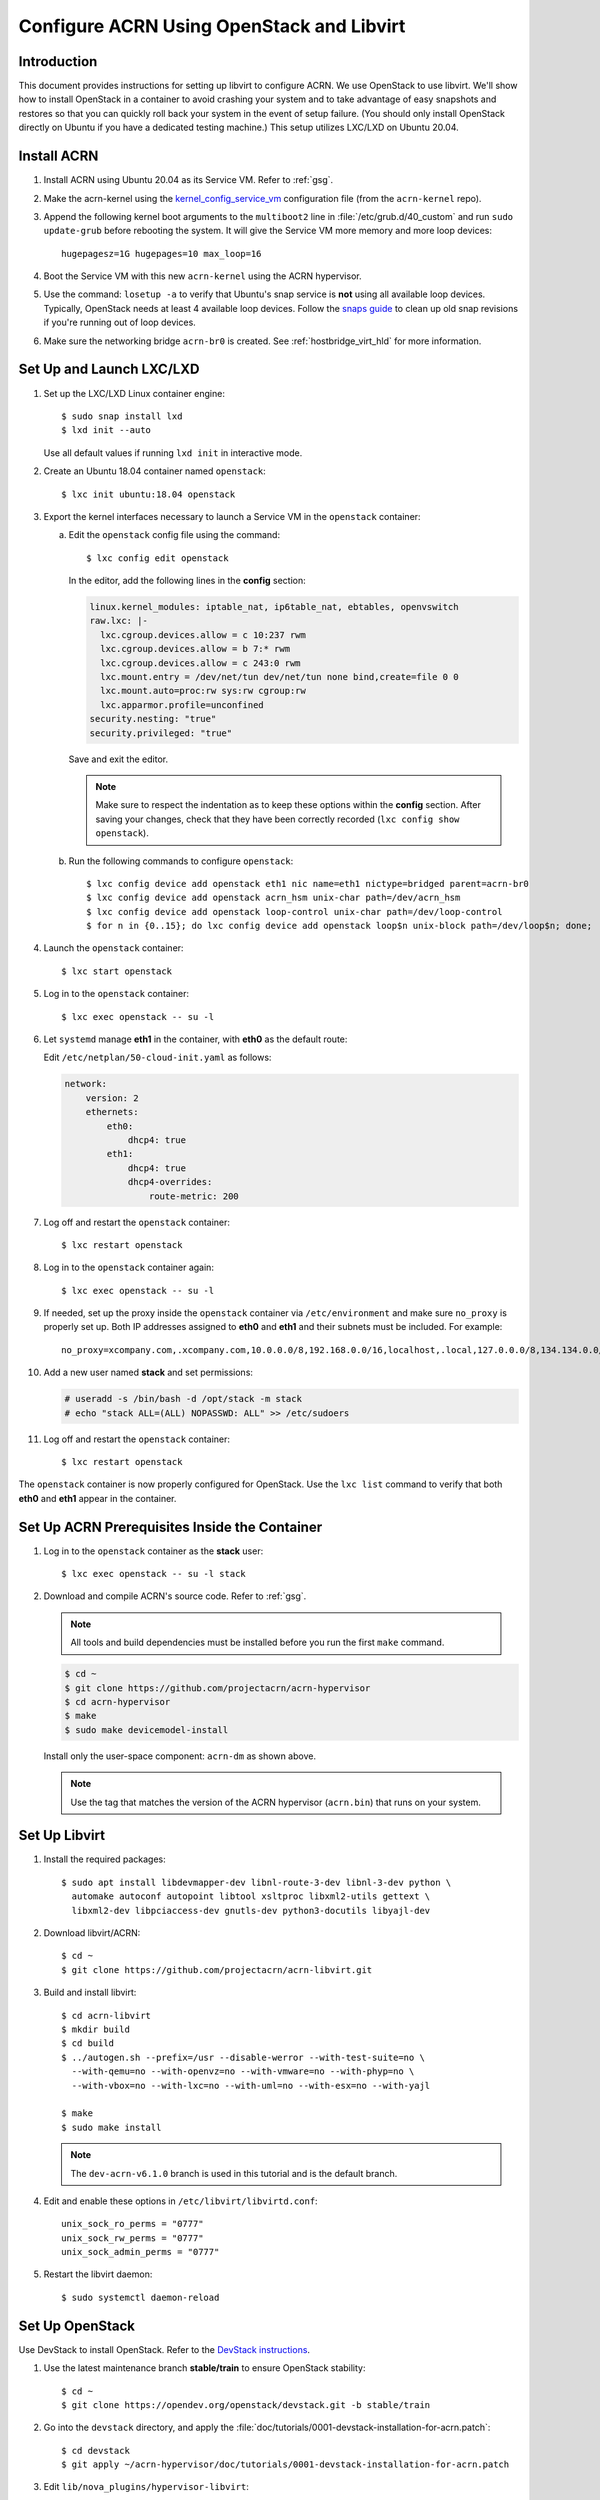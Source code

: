 .. _setup_openstack_libvirt:

Configure ACRN Using OpenStack and Libvirt
##########################################

Introduction
************

This document provides instructions for setting up libvirt to configure
ACRN. We use OpenStack to use libvirt. We'll show how to install OpenStack in a
container to avoid crashing your system and to take advantage of easy
snapshots and restores so that you can quickly roll back your system in the
event of setup failure. (You should only install OpenStack directly on Ubuntu if
you have a dedicated testing machine.) This setup utilizes LXC/LXD on
Ubuntu 20.04.

Install ACRN
************

#. Install ACRN using Ubuntu 20.04 as its Service VM. Refer to
   :ref:`gsg`.

#. Make the acrn-kernel using the `kernel_config_service_vm
   <https://raw.githubusercontent.com/projectacrn/acrn-kernel/master/kernel_config_service_vm>`_
   configuration file (from the ``acrn-kernel`` repo).

#. Append the following kernel boot arguments to the ``multiboot2`` line in
   :file:`/etc/grub.d/40_custom` and run ``sudo update-grub`` before rebooting the system.
   It will give the Service VM  more memory and more loop devices::

      hugepagesz=1G hugepages=10 max_loop=16

#. Boot the Service VM with this new ``acrn-kernel`` using the ACRN
   hypervisor.
#. Use the command: ``losetup -a`` to verify that Ubuntu's snap service is **not**
   using all available loop devices. Typically, OpenStack needs at least 4
   available loop devices. Follow the `snaps guide
   <https://maslosoft.com/kb/how-to-clean-old-snaps/>`_ to clean up old
   snap revisions if you're running out of loop devices.
#. Make sure the networking bridge ``acrn-br0`` is created. See
   :ref:`hostbridge_virt_hld` for more information.

Set Up and Launch LXC/LXD
*************************

1. Set up the LXC/LXD Linux container engine::

      $ sudo snap install lxd
      $ lxd init --auto

   Use all default values if running ``lxd init`` in interactive mode.

2. Create an Ubuntu 18.04 container named ``openstack``::

      $ lxc init ubuntu:18.04 openstack

3. Export the kernel interfaces necessary to launch a Service VM in the
   ``openstack`` container:

   a. Edit the ``openstack`` config file using the command::

      $ lxc config edit openstack

      In the editor, add the following lines in the **config** section:

      .. code-block:: none

         linux.kernel_modules: iptable_nat, ip6table_nat, ebtables, openvswitch
         raw.lxc: |-
           lxc.cgroup.devices.allow = c 10:237 rwm
           lxc.cgroup.devices.allow = b 7:* rwm
           lxc.cgroup.devices.allow = c 243:0 rwm
           lxc.mount.entry = /dev/net/tun dev/net/tun none bind,create=file 0 0
           lxc.mount.auto=proc:rw sys:rw cgroup:rw
           lxc.apparmor.profile=unconfined
         security.nesting: "true"
         security.privileged: "true"

      Save and exit the editor.

      .. note::

         Make sure to respect the indentation as to keep these options within
         the **config** section. After saving your changes,
         check that they have been correctly recorded (``lxc config show openstack``).

   b. Run the following commands to configure ``openstack``::

         $ lxc config device add openstack eth1 nic name=eth1 nictype=bridged parent=acrn-br0
         $ lxc config device add openstack acrn_hsm unix-char path=/dev/acrn_hsm
         $ lxc config device add openstack loop-control unix-char path=/dev/loop-control
         $ for n in {0..15}; do lxc config device add openstack loop$n unix-block path=/dev/loop$n; done;

4. Launch the ``openstack`` container::

     $ lxc start openstack

5. Log in to the ``openstack`` container::

     $ lxc exec openstack -- su -l

6. Let ``systemd`` manage **eth1** in the container, with **eth0** as the
   default route:

   Edit ``/etc/netplan/50-cloud-init.yaml`` as follows:

   .. code-block:: none

      network:
          version: 2
          ethernets:
              eth0:
                  dhcp4: true
              eth1:
                  dhcp4: true
                  dhcp4-overrides:
                      route-metric: 200


7. Log off and restart the ``openstack`` container::

     $ lxc restart openstack

8. Log in to the ``openstack`` container again::

     $ lxc exec openstack -- su -l

9. If needed, set up the proxy inside the ``openstack`` container via
   ``/etc/environment`` and make sure ``no_proxy`` is properly set up.
   Both IP addresses assigned to **eth0** and
   **eth1** and their subnets must be included. For example::

     no_proxy=xcompany.com,.xcompany.com,10.0.0.0/8,192.168.0.0/16,localhost,.local,127.0.0.0/8,134.134.0.0/16

10. Add a new user named **stack** and set permissions:

    .. code-block:: none

       # useradd -s /bin/bash -d /opt/stack -m stack
       # echo "stack ALL=(ALL) NOPASSWD: ALL" >> /etc/sudoers

11. Log off and restart the ``openstack`` container::

     $ lxc restart openstack

The ``openstack`` container is now properly configured for OpenStack.
Use the ``lxc list`` command to verify that both **eth0** and **eth1**
appear in the container.

Set Up ACRN Prerequisites Inside the Container
**********************************************

1. Log in to the ``openstack`` container as the **stack** user::

     $ lxc exec openstack -- su -l stack

2. Download and compile ACRN's source code. Refer to :ref:`gsg`.

   .. note::
      All tools and build dependencies must be installed before you run the first ``make`` command.

   .. code-block:: none

      $ cd ~
      $ git clone https://github.com/projectacrn/acrn-hypervisor
      $ cd acrn-hypervisor
      $ make
      $ sudo make devicemodel-install

   Install only the user-space component: ``acrn-dm`` as shown above.

   .. note:: Use the tag that matches the version of the ACRN hypervisor (``acrn.bin``)
      that runs on your system.

Set Up Libvirt
**************

1. Install the required packages::

     $ sudo apt install libdevmapper-dev libnl-route-3-dev libnl-3-dev python \
       automake autoconf autopoint libtool xsltproc libxml2-utils gettext \
       libxml2-dev libpciaccess-dev gnutls-dev python3-docutils libyajl-dev


2. Download libvirt/ACRN::

     $ cd ~
     $ git clone https://github.com/projectacrn/acrn-libvirt.git

3. Build and install libvirt::

     $ cd acrn-libvirt
     $ mkdir build
     $ cd build
     $ ../autogen.sh --prefix=/usr --disable-werror --with-test-suite=no \
       --with-qemu=no --with-openvz=no --with-vmware=no --with-phyp=no \
       --with-vbox=no --with-lxc=no --with-uml=no --with-esx=no --with-yajl

     $ make
     $ sudo make install

   .. note:: The ``dev-acrn-v6.1.0`` branch is used in this tutorial and is
      the default branch.

4. Edit and enable these options in ``/etc/libvirt/libvirtd.conf``::

     unix_sock_ro_perms = "0777"
     unix_sock_rw_perms = "0777"
     unix_sock_admin_perms = "0777"

5. Restart the libvirt daemon::

     $ sudo systemctl daemon-reload


Set Up OpenStack
****************

Use DevStack to install OpenStack. Refer to the `DevStack instructions <https://docs.openstack.org/devstack/>`_.

1. Use the latest maintenance branch **stable/train** to ensure OpenStack
   stability::

      $ cd ~
      $ git clone https://opendev.org/openstack/devstack.git -b stable/train

2. Go into the ``devstack`` directory, and apply the
   :file:`doc/tutorials/0001-devstack-installation-for-acrn.patch`::

      $ cd devstack
      $ git apply ~/acrn-hypervisor/doc/tutorials/0001-devstack-installation-for-acrn.patch

3. Edit ``lib/nova_plugins/hypervisor-libvirt``:

   Change ``xen_hvmloader_path`` to the location of your OVMF image
   file: ``/usr/share/acrn/bios/OVMF.fd``. Or use the stock image that is included
   in the ACRN source tree (``devicemodel/bios/OVMF.fd``).

4. Create a ``devstack/local.conf`` file as shown below (setting the
   passwords as appropriate):

   .. code-block:: none


      [[local|localrc]]
      PUBLIC_INTERFACE=eth1

      ADMIN_PASSWORD=<password>
      DATABASE_PASSWORD=<password>
      RABBIT_PASSWORD=<password>
      SERVICE_PASSWORD=<password>

      ENABLE_KSM=False
      VIRT_DRIVER=libvirt
      LIBVIRT_TYPE=acrn
      DEBUG_LIBVIRT=True
      DEBUG_LIBVIRT_COREDUMPS=True
      USE_PYTHON3=True

   .. note::

      Now is a great time to take a snapshot of the container using ``lxc
      snapshot``. If the OpenStack installation fails, manually rolling back
      to the previous state can be difficult. Currently, no step exists to
      reliably restart OpenStack after restarting the container.

5. Install OpenStack::

      $ ./stack.sh

   The installation should take about 20-30 minutes. Upon successful
   installation, the installer reports the URL of OpenStack's management
   interface. This URL is accessible from the native Ubuntu.

   .. code-block:: console

      ...

      Horizon is now available at http://<IP_address>/dashboard

      ...

      2020-04-09 01:21:37.504 | stack.sh completed in 1755 seconds.

6. Verify using the command ``systemctl status libvirtd.service`` that libvirtd is active
   and running.

7. Set up SNAT for OpenStack instances to connect to the external network.

   a. Inside the container, use the command ``ip a`` to identify the ``br-ex`` bridge
      interface. ``br-ex`` should have two IPs. One should be visible to
      the native Ubuntu's ``acrn-br0`` interface (for example, iNet 192.168.1.104/24).
      The other one is internal to OpenStack (for example, iNet 172.24.4.1/24). The
      latter corresponds to the public network in OpenStack.

   b. Set up SNAT to establish a link between ``acrn-br0`` and OpenStack.
      For example::

        $ sudo iptables -t nat -A POSTROUTING -s 172.24.4.1/24 -o br-ex -j SNAT --to-source 192.168.1.104

Configure and Create OpenStack Instance
***************************************

We'll be using the Ubuntu 20.04 (Focal) Cloud image as the OS image (qcow2
format). Download the Cloud image from https://cloud-images.ubuntu.com/releases/focal,
for example::

   $ wget https://cloud-images.ubuntu.com/releases/focal/release-20210201/ubuntu-20.04-server-cloudimg-amd64.img

Use the OpenStack management interface URL reported in a previous step
to finish setting up the network and configure and create an OpenStack
instance.

1. Begin by using your browser to log in as **admin** to the OpenStack management
   dashboard (using the URL reported previously). Use the admin
   password you set in the ``devstack/local.conf`` file:

   .. figure:: images/OpenStack-01-login.png
      :align: center
      :width: 1200px
      :name: os-01-login

   Click **Project / Network Topology** and then the **Topology** tab
   to view the existing **public** (external) and **shared** (internal) networks:

   .. figure:: images/OpenStack-02-topology.png
      :align: center
      :width: 1200px
      :name: os-02-topology

#. A **router** acts as a bridge between the internal and external
   networks. Create a router using **Project / Network / Routers /
   +Create Router**:

   .. figure:: images/OpenStack-03-create-router.png
      :align: center
      :width: 1200px
      :name: os-03-router

   Give it a name (**acrn_router**), select **public** for the external network,
   and select **Create Router**:

   .. figure:: images/OpenStack-03a-create-router.png
      :align: center
      :width: 1200px
      :name: os-03a-router

   That added the external network to the router.  Now add
   the internal network too. Click the acrn_router name:

   .. figure:: images/OpenStack-03b-created-router.png
      :align: center
      :width: 1200px
      :name: os-03b-router

   Go to the **Interfaces** tab, and click **+Add interface**:

   .. figure:: images/OpenStack-04a-add-interface.png
      :align: center
      :width: 1200px
      :name: os-04a-add-interface

   Select the subnet of the shared (private) network and click **Submit**:

   .. figure:: images/OpenStack-04b-add-interface.png
      :align: center
      :width: 1200px
      :name: os-04b-add-interface

   The router now has interfaces between the external and internal
   networks:

   .. figure:: images/OpenStack-04c-add-interface.png
      :align: center
      :width: 1200px
      :name: os-04c-add-interface

   View the router graphically by clicking the **Network Topology** tab:

   .. figure:: images/OpenStack-05-topology.png
      :align: center
      :width: 1200px
      :name: os-05-topology

   With the router set up, we've completed configuring the OpenStack
   networking.

#. Next, we'll prepare for launching an OpenStack instance.
   Click the **Admin / Compute / Image** tab and then the **+Create
   Image** button:

   .. figure:: images/OpenStack-06-create-image.png
      :align: center
      :width: 1200px
      :name: os-06-create-image

   Browse for and select the Ubuntu Cloud image file we
   downloaded earlier:

   .. figure:: images/OpenStack-06a-create-image-browse.png
      :align: center
      :width: 1200px
      :name: os-06a-create-image

   .. figure:: images/OpenStack-06b-create-image-select.png
      :align: center
      :name: os-06b-create-image

   Give the image a name (**Ubuntu20.04**), select the **QCOW2 - QEMU
   Emulator** format, and click **Create Image**:

   .. figure:: images/OpenStack-06e-create-image.png
      :align: center
      :width: 900px
      :name: os-063-create-image

   This task will take a few minutes to complete.

#. Next, click the **Admin / Compute / Flavors** tab and then the
   **+Create Flavor** button.  Define a machine flavor name
   (**UbuntuCloud**), and specify its resource requirements: the number of vCPUs (**2**), RAM size
   (**512MB**), and root disk size (**4GB**):

   .. figure:: images/OpenStack-07a-create-flavor.png
      :align: center
      :width: 700px
      :name: os-07a-create-flavor

   Click **Create Flavor** and you'll return to see a list of
   available flavors plus the new one you created (**UbuntuCloud**):

   .. figure:: images/OpenStack-07b-flavor-created.png
      :align: center
      :width: 1200px
      :name: os-07b-create-flavor

#. OpenStack security groups act as a virtual firewall controlling
   connections between instances, allowing connections such as SSH and
   HTTPS. These next steps create a security group allowing SSH and ICMP
   connections.

   Go to **Project / Network / Security Groups** and click the **+Create
   Security Group** button:

   .. figure:: images/OpenStack-08-security-group.png
      :align: center
      :width: 1200px
      :name: os-08-security-group

   Name this security group (**acrnSecuGroup**) and click **Create
   Security Group**:

   .. figure:: images/OpenStack-08a-create-security-group.png
      :align: center
      :width: 1200px
      :name: os-08a-security-group

   You'll return to a rule management screen for this new group.  Click
   the **+Add Rule** button:

   .. figure:: images/OpenStack-08b-add-rule.png
      :align: center
      :width: 1200px
      :name: os-08b-security-group

   Select **SSH** from the Rule list and click **Add**:

   .. figure:: images/OpenStack-08c-add-SSH-rule.png
      :align: center
      :width: 1200px
      :name: os-08c-security-group

   Similarly, add another rule to add an **All ICMP** rule too:

   .. figure:: images/OpenStack-08d-add-All-ICMP-rule.png
      :align: center
      :width: 1200px
      :name: os-08d-security-group

#. Create a public/private keypair used to access the created instance.
   Go to **Project / Compute / Key Pairs** and click **+Create Key
   Pair**, give the keypair a name (**acrnKeyPair**) and Key Type
   (**SSH Key**) and click **Create Key Pair**:

   .. figure:: images/OpenStack-09a-create-key-pair.png
      :align: center
      :width: 1200px
      :name: os-09a-key-pair

   Save the **private** keypair file safely,
   for future use:

   .. figure:: images/OpenStack-09c-key-pair-private-key.png
      :align: center
      :width: 1200px
      :name: os-09c-key-pair

#. Now we're ready to launch an instance.  Go to **Project / Compute /
   Instance**, click the **Launch Instance** button, give it a name
   (**UbuntuOnACRN**) and click **Next**:

   .. figure:: images/OpenStack-10a-launch-instance-name.png
      :align: center
      :width: 900px
      :name: os-10a-launch

   Select **No** for "Create New Volume", and click the up-arrow button
   for uploaded (**Ubuntu20.04**) image as the "Available source" for this
   instance:

   .. figure:: images/OpenStack-10b-no-new-vol-select-allocated.png
      :align: center
      :width: 900px
      :name: os-10b-launch

   Click **Next**, and select the machine flavor you created earlier
   (**UbuntuCloud**):

   .. figure:: images/OpenStack-10c-select-flavor.png
      :align: center
      :width: 900px
      :name: os-10c-launch

   Click **>** next to the Allocated **UbuntuCloud** flavor and see
   details about your choice:

   .. figure:: images/OpenStack-10d-flavor-selected.png
      :align: center
      :width: 900px
      :name: os-10d-launch

   Click the **Networks** tab, and select the internal **shared**
   network from the "Available" list:

   .. figure:: images/OpenStack-10e-select-network.png
      :align: center
      :width: 1200px
      :name: os-10e-launch

   Click the **Security Groups** tab and select
   the **acrnSecuGroup**  security group you created earlier. Remove the
   **default** security group if it's in the "Allocated" list:

   .. figure:: images/OpenStack-10d-only-acrn-security-group.png
      :align: center
      :width: 1200px
      :name: os-10d-security

   Click the **Key Pair** tab and verify the **acrnKeyPair** you
   created earlier is in the "Allocated" list, and click **Launch
   Instance**:

   .. figure:: images/OpenStack-10g-show-keypair-launch.png
      :align: center
      :width: 1200px
      :name: os-10g-launch

   It will take a few minutes to complete launching the instance.

#. Click the **Project / Compute / Instances** tab to monitor
   progress. When the instance status is "Active" and power state is
   "Running", associate a floating IP to the instance
   so you can access it:

   .. figure:: images/OpenStack-11-wait-for-running-create-snapshot.png
      :align: center
      :width: 1200px
      :name: os-11-running

   On the **Manage Floating IP Associations** screen, click the **+**
   to add an association:

   .. figure:: images/OpenStack-11a-manage-floating-ip.png
      :align: center
      :width: 700px
      :name: os-11a-running

   Select **public** pool, and click **Allocate IP**:

   .. figure:: images/OpenStack-11b-allocate-floating-ip.png
      :align: center
      :width: 1200px
      :name: os-11b-running

   Finally, click **Associate** after the IP address is assigned:

   .. figure:: images/OpenStack-11c-allocate-floating-ip-success-associate.png
      :align: center
      :width: 1200px
      :name: os-11c-running


Final Steps
***********

The OpenStack instance is now running and connected to the
network.  You can confirm by returning to the **Project /
Network / Network Topology** view:

.. figure:: images/OpenStack-12b-running-topology-instance.png
   :align: center
   :width: 1200px
   :name: os-12b-running

You can also see a hypervisor summary by clicking **Admin / Compute /
Hypervisors**:

.. figure:: images/OpenStack-12d-compute-hypervisor.png
   :align: center
   :width: 1200px
   :name: os-12d-running

.. note::
   OpenStack logs to the ``systemd`` journal and ``libvirt`` logs to
   ``/var/log/libvirt/libvirtd.log``.

Here are some other tasks you can try when the instance is created and
running:

* Use the hypervisor console to verify the instance is running by using
  the ``vm_list`` command.

* Ping the instance inside the container using the instance's floating IP
  address.

For more advanced CLI usage, refer to this `OpenStack cheat sheet
<https://docs.openstack.org/ocata/user-guide/cli-cheat-sheet.html>`_.
